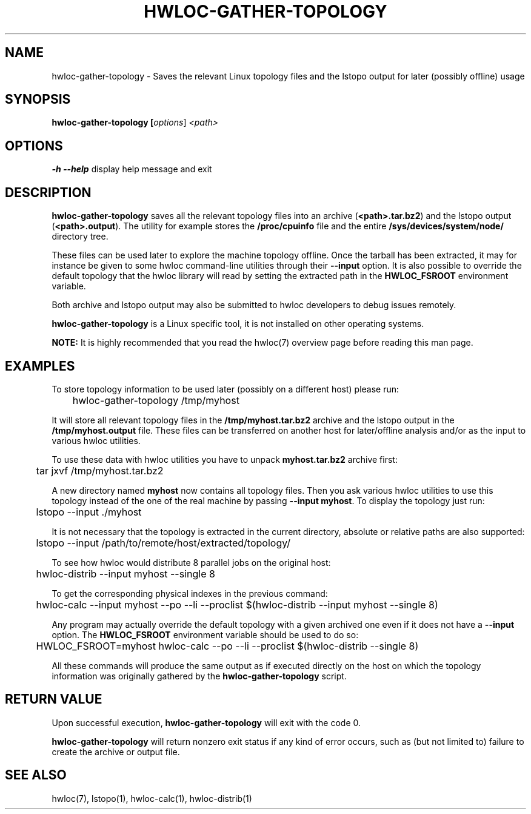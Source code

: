.\" -*- nroff -*-
.\" Copyright © 2010 Jirka Hladky
.\" Copyright © 2010-2011 inria.  All rights reserved.
.\" See COPYING in top-level directory.
.TH HWLOC-GATHER-TOPOLOGY "1" "Unreleased developer copy" "gitclone" "hwloc"
.SH NAME
hwloc-gather-topology \- Saves the relevant Linux topology files
and the lstopo output for later (possibly offline) usage
.
.\" **************************
.\"    Synopsis Section
.\" **************************
.SH SYNOPSIS
.
.B hwloc-gather-topology [\fIoptions\fR] \fI<path>\fR
.
.\" **************************
.\"    Options Section
.\" **************************
.SH OPTIONS
.
\fB\-h\fR \fB\-\-help\fR
display help message and exit
.
.\" **************************
.\"    Description Section
.\" **************************
.SH DESCRIPTION
.
\fBhwloc-gather-topology\fR saves all the relevant topology files into an
archive (\fB<path>.tar.bz2\fR) and the lstopo output (\fB<path>.output\fR).
The utility for example stores the \fB/proc/cpuinfo\fR file and the entire
\fB/sys/devices/system/node/\fR directory tree.
.
.PP
These files can be used later to explore the machine topology offline.
Once the tarball has been extracted, it may for instance be given to
some hwloc command-line utilities through their \fB\-\-input\fR option.
It is also possible to override the default topology that the hwloc
library will read by setting the extracted path in the \fBHWLOC_FSROOT\fR
environment variable.
.
.PP
Both archive and lstopo output may also be submitted to hwloc developers
to debug issues remotely.
.
.PP
\fBhwloc-gather-topology\fR is a Linux specific tool, it is not installed
on other operating systems.
.
.PP
.B NOTE:
It is highly recommended that you read the hwloc(7) overview page
before reading this man page.
.
.\" **************************
.\"    Examples Section
.\" **************************
.SH EXAMPLES
.PP
To store topology information to be used later (possibly on
a different host) please run:

	hwloc-gather-topology /tmp/myhost

It will store all relevant topology files in the \fB/tmp/myhost.tar.bz2\fR
archive and the lstopo output in the \fB/tmp/myhost.output\fR file.
.
These files can be transferred on another host for later/offline
analysis and/or as the input to various hwloc utilities.
.PP
To use these data with hwloc utilities you have to unpack
\fBmyhost.tar.bz2\fR archive first:

	tar jxvf /tmp/myhost.tar.bz2

A new directory named \fBmyhost\fR now contains all topology files.
Then you ask various hwloc utilities to use this topology instead
of the one of the real machine by passing \fB\-\-input myhost\fR.
To display the topology just run:

	lstopo --input ./myhost

It is not necessary that the topology is extracted in the current
directory, absolute or relative paths are also supported:

	lstopo --input /path/to/remote/host/extracted/topology/

To see how hwloc would distribute 8 parallel jobs on the original host:

	hwloc-distrib --input myhost --single 8

To get the corresponding physical indexes in the previous command:

	hwloc-calc --input myhost --po --li --proclist $(hwloc-distrib --input myhost --single 8)

Any program may actually override the default topology with a given
archived one even if it does not have a \fB\-\-input\fR option.
The \fBHWLOC_FSROOT\fR environment variable should be used to do so:

	HWLOC_FSROOT=myhost hwloc-calc --po --li --proclist $(hwloc-distrib --single 8)

All these commands will produce the same output as if executed
directly on the host on which the topology information was
originally gathered by the \fBhwloc-gather-topology\fR script.
.
.\" **************************
.\"    Return value section
.\" **************************
.SH RETURN VALUE
Upon successful execution, \fBhwloc-gather-topology\fR will exit with the code 0. 
.
.PP
\fBhwloc-gather-topology\fR will return nonzero exit status if any kind of error occurs,
such as (but not limited to) failure to create the archive or output file.
.
.\" **************************
.\"    See also section
.\" **************************
.SH SEE ALSO
.
.ft R
hwloc(7), lstopo(1), hwloc-calc(1), hwloc-distrib(1)
.sp

